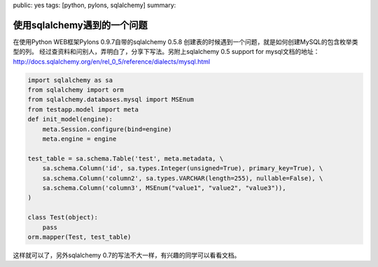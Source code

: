 public: yes
tags: [python, pylons, sqlalchemy]
summary: 

使用sqlalchemy遇到的一个问题
=======================================

在使用Python WEB框架Pylons 0.9.7自带的sqlalchemy 0.5.8 创建表的时候遇到一个问题，就是如何创建MySQL的包含枚举类型的列。 经过查资料和问别人，弄明白了，分享下写法。另附上sqlalchemy 0.5 support for mysql文档的地址：`http://docs.sqlalchemy.org/en/rel_0_5/reference/dialects/mysql.html <http://docs.sqlalchemy.org/en/rel_0_5/reference/dialects/mysql.html>`_

.. code-block:: python

    import sqlalchemy as sa
    from sqlalchemy import orm
    from sqlalchemy.databases.mysql import MSEnum
    from testapp.model import meta
    def init_model(engine):
        meta.Session.configure(bind=engine)
        meta.engine = engine

    test_table = sa.schema.Table('test', meta.metadata, \
        sa.schema.Column('id', sa.types.Integer(unsigned=True), primary_key=True), \
        sa.schema.Column('column2', sa.types.VARCHAR(length=255), nullable=False), \
        sa.schema.Column('column3', MSEnum("value1", "value2", "value3")),
    )

    class Test(object):
        pass
    orm.mapper(Test, test_table)

这样就可以了，另外sqlalchemy 0.7的写法不大一样，有兴趣的同学可以看看文档。
